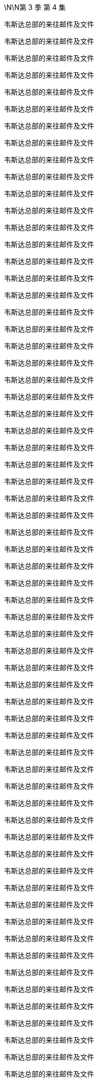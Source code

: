 \N\N第 3 季  第 4 集

韦斯达总部的来往邮件及文件

韦斯达总部的来往邮件及文件

韦斯达总部的来往邮件及文件

韦斯达总部的来往邮件及文件

韦斯达总部的来往邮件及文件

韦斯达总部的来往邮件及文件

韦斯达总部的来往邮件及文件

韦斯达总部的来往邮件及文件

韦斯达总部的来往邮件及文件

韦斯达总部的来往邮件及文件

韦斯达总部的来往邮件及文件

韦斯达总部的来往邮件及文件

韦斯达总部的来往邮件及文件

韦斯达总部的来往邮件及文件

韦斯达总部的来往邮件及文件

韦斯达总部的来往邮件及文件

韦斯达总部的来往邮件及文件

韦斯达总部的来往邮件及文件

韦斯达总部的来往邮件及文件

韦斯达总部的来往邮件及文件

韦斯达总部的来往邮件及文件

韦斯达总部的来往邮件及文件

韦斯达总部的来往邮件及文件

韦斯达总部的来往邮件及文件

韦斯达总部的来往邮件及文件

韦斯达总部的来往邮件及文件

韦斯达总部的来往邮件及文件

韦斯达总部的来往邮件及文件

韦斯达总部的来往邮件及文件

韦斯达总部的来往邮件及文件

韦斯达总部的来往邮件及文件

韦斯达总部的来往邮件及文件

韦斯达总部的来往邮件及文件

韦斯达总部的来往邮件及文件

韦斯达总部的来往邮件及文件

韦斯达总部的来往邮件及文件

韦斯达总部的来往邮件及文件

韦斯达总部的来往邮件及文件

韦斯达总部的来往邮件及文件

韦斯达总部的来往邮件及文件

韦斯达总部的来往邮件及文件

韦斯达总部的来往邮件及文件

韦斯达总部的来往邮件及文件

韦斯达总部的来往邮件及文件

韦斯达总部的来往邮件及文件

韦斯达总部的来往邮件及文件

韦斯达总部的来往邮件及文件

韦斯达总部的来往邮件及文件

韦斯达总部的来往邮件及文件

韦斯达总部的来往邮件及文件

韦斯达总部的来往邮件及文件

韦斯达总部的来往邮件及文件

韦斯达总部的来往邮件及文件

韦斯达总部的来往邮件及文件

韦斯达总部的来往邮件及文件

韦斯达总部的来往邮件及文件

韦斯达总部的来往邮件及文件

韦斯达总部的来往邮件及文件

韦斯达总部的来往邮件及文件

韦斯达总部的来往邮件及文件

韦斯达总部的来往邮件及文件

韦斯达总部的来往邮件及文件

韦斯达总部的来往邮件及文件

韦斯达总部的来往邮件及文件

韦斯达总部的来往邮件及文件

韦斯达总部的来往邮件及文件

韦斯达总部的来往邮件及文件

韦斯达总部的来往邮件及文件

韦斯达总部的来往邮件及文件

韦斯达总部的来往邮件及文件

韦斯达总部的来往邮件及文件

韦斯达总部的来往邮件及文件

韦斯达总部的来往邮件及文件

韦斯达总部的来往邮件及文件

韦斯达总部的来往邮件及文件

韦斯达总部的来往邮件及文件

韦斯达总部的来往邮件及文件

韦斯达总部的来往邮件及文件

韦斯达总部的来往邮件及文件

韦斯达总部的来往邮件及文件

韦斯达总部的来往邮件及文件

韦斯达总部的来往邮件及文件

韦斯达总部的来往邮件及文件

韦斯达总部的来往邮件及文件

韦斯达总部的来往邮件及文件

韦斯达总部的来往邮件及文件

韦斯达总部的来往邮件及文件

韦斯达总部的来往邮件及文件

韦斯达总部的来往邮件及文件

韦斯达总部的来往邮件及文件

韦斯达总部的来往邮件及文件

韦斯达总部的来往邮件及文件

韦斯达总部的来往邮件及文件

韦斯达总部的来往邮件及文件

韦斯达总部的来往邮件及文件

韦斯达总部的来往邮件及文件

韦斯达总部的来往邮件及文件

韦斯达总部的来往邮件及文件

韦斯达总部的来往邮件及文件

韦斯达总部的来往邮件及文件

韦斯达总部的来往邮件及文件

韦斯达总部的来往邮件及文件

韦斯达总部的来往邮件及文件

韦斯达总部的来往邮件及文件

If you're joining us now, this is the update...

on the story which is still dominating the news today.

The FBI's dramatic raid on...

Oh, man!

There's so much good shit on the Waystar raid.

Look at that.

Manifested.

You glad you're not on their team, huh, G?

Oh, yeah.

Totally.

What's up?

Uh, no, nothing.

Your dad just wants to see me, uh...

uh, like, right away in his apartment, like, right now.

Okay.

Sure.

You should go.

- Yeah? - Yeah.

It means you have weight, bro. You're an asset.

I just... I have like... this...

I have this, like, stupid worry that I'm gonna

go over and there will be, like, goons and stooges

and rough-jacks there to administer a beating.

Well, honestly, he'll try to turn you against me.

Right?

- Yeah. - And that's fine.

Because you're not gonna turn against me.

No, no, no. No!

- No way! - Are you gonna turn against me?

No way, man. I'm sturdy!

I'm a sturdy... birdy.

That's right!

Say it three times before the cock crows, brother.

Cock-a-doodle-do!

Okay, knuckle up, Big Bird.

- Ken? - Yeah?

So, they say it's super-high importance.

- Scheduled for five minutes. - Sc... What is?

What the fuck?

You think they're... They think they can fire me?

- No. - Yeah, okay. All right.

Hey, guys! I'm gonna need the command pod.

- Can you clear the room? - Yeah.

Please speak your name after the tone.

Little Lord Fuckleroy.

Please hold while we connect you to your conference.

Little Lord Fuckleroy.

... is now joining the call.

- Hello, hello. - Hi, Kendall.

You're on with, uh, Frank, Carl, Siobhan,

Roman, Karolina, Hugo,

- and, um... - Wow! Holy shit!

Gang's all here, huh? It's like the fucking...

Sergeant Pepper of broken corporate America.

Conference call jokes are just the best jokes, huh?

So, now I'm thinking maybe I should terminate

and dial back in with my own counsel.

- It's just a conversation, Ken. - Oh, hey, Shiv!

Thanks for the letter.

First-rate composition.

Really fucking horrible.

I didn't say anything that wasn't true.

Oh, no?

Well, I hope it was worth it.

I don't know if me and you come back from that.

Yeah, okay, well, sure, Mom.

Excuse me.

You sure you picked the right side, Shiv?

- Excuse me! Excuse me! - Yeah, Gerri, what?

- Kendall, we have a situation. - Yeah, you do have a situation.

- Don't you? - Uh, Frank, Karl, can you talk?

Frank is going to speak now.

- Hey, Ken. - Hey, Frank.

Yeah, the temperature of the DOJ investigation, the raid here,

it's caused serious blowback from investors.

Yeah, thank you for that, Kendall.

Hey, accountability's a fucker.

The Feds find your nipple clamps, Karl?

Specifically,

Josh Aaronson and his four percent holding.

That chiseling little fuck.

He called Gerri direct and he's thinking

of switching to Sandy and Stewy.

And noisily.

His fingers on the big red button, Ken.

We've talked to him about what we can do

and he's playing hard to get. But...

he was interested in time in the room with you and your dad.

Together?

No.

Yeah, his thing was, I guess, to know how this goes.

He wants his pound of flesh, all right?

Uh, Kendall, he just wants to make sure

that the family business can still function.

Yeah, well, obviously, I can't meet jointly with Dad.

It's just a half hour in a lawyer's office later.

Kendall, we are four days out from the shareholder meeting.

Kendall, it's about control of the company, all right?

The vote is on a razor's edge.

We need his four percent.

Unless you think that any of us would have a bright future

with Sandy and Stewy in control of the firm.

So, um, he's suggesting in four hours...

No, no, no. No! You don't railroad me. No.

I need to run this by my team.

Me and Dad together, the optics are janky as fuck.

Come! Behave appropriately!

Oh, hey, Dad!

Come on, when have I ever not behaved appropriately?

This just doesn't work for me.

So, fuck you and God bless.

Little Lord Fuckleroy.

... has left the call.

If he doesn't go, how bad is it?

Well, I'm hearing that the raid was just a warning shot.

So, things should settle down now.

I think I need more people.

More protection.

Dad, you have two former Deputy AG's

and the ex-head of Fraud at Main Justice.

These are the Harlem Globetrotters,

the Westchester Judge-fuckers.

The Raisin owes me everything.

And now I need a bit of fucking cover,

the forgetful cunt's gone AWOL.

I think perhaps, we have been insufficiently rigorous,

journalistically, on the President.

You think he'll respond well to a little bit of pressure?

Well, every time I call Michelle-Anne,

she tells me, "Be Patient!

The cavalry is coming!"

I need leverage.

I have Connor, again.

See? See? I'm in a corner.

Everyone wants a piece.

Everyone's out of their box. Everything's coming up fuck.

I want you on fire-watch, okay?

Yeah, okay, Dad. Absolutely.

And, uh, watch the negotiations.

Karl's a smart bastard

but, uh, he likes to be liked.

- Not good. - Got it.

Okay, so can we strategize? I got potential gold here.

But I need your read on how to deploy.

Roman, could you please put your footwear on?

Uh, see, for this to work, we need, you know, boundaries.

- And... - What, I can't take my footwear off?

Well, it's just...

What, I can't masturbate in a time and place of my choosing?

- See that? - You are building...

- That will kill us. - ... A police state here, Gerri.

I found tattoo man.

- "Tattoo man"? - Yup.

Funny little story. So, about fifteen-ish years ago,

Kendall's bachelor party in New Orleans, we did this, like...

ironic bar crawl thing on Bourbon Street.

And we got chatting with this, you know,

friendly hobo.

And there was talk of, you know, various...

disgusting endeavors like, you know,

"Would the hobo eat a deep-fried deck shoe?"

You know, stupid, whatever, bullshit.

Before we settled on a rather...

indecent proposal which was to...

get the homeless man to have

Kendall's name tattooed on his forehead.

What?

Yeah, we got Kendall's initials tattooed on a rando.

And you think this is a good idea to dredge this up?

On Kendall? Woke-ahontas?

Using a poor's forehead as a Post-It?

It's fucking killer, are you kidding me?

Well, I'm not so sure.

Okay, well, we can talk about it over lunch, maybe?

Uh, not today, Roman, I have a date.

Fuck off! With who? Montgomery Clift?

- The Ghost of Christmas Past? - Laurie.

- Who? - Laurie.

He's ex-DOJ.

He worked the Arthur Anderson prosecution.

I want to see if there's a back channel there.

Laurie?

And you said he wants to back-channel you in the parking lot or...

Yeah, so, the thing is, I'm dating.

I am dating and that needs to be understood.

Okay, I get it. Yeah, yeah.

You're drawing a line.

Or otherwise, you know...

Laurie will knock my jolly old block off.

If he can...

find his sword stick

and fire up his motorized bath chair.

All right.

Good morning!

Greg.

Drink.

Uh, alcohol?

sure, I... It's early but I...

Yeah, I think I'll actually have me a nice glass of rum and coke.

Kerry!

Can we bring, uh, Greg some Coca-Cola?

No, it's fine really.

- Uh, she doesn't have to... - No, no, no.

What Greg wants... Greg must have.

Thank you. Like, so kind. Ridicu... I don't know.

You and Kendall have been hanging around a lot.

Correct?

I am, um...

It's purely social, you know.

The thing is your position at Waystar...

could become complicated if you get too associated with him.

You can see that?

Strong.

Nice and strong. Strong one.

Strong for a man.

The FBI, as you know, have been poking around our offices.

Greg...

you've probably never done this before.

And we're all, all very, very concerned.

I don't want to see you hurt.

We need our lawyers all working together.

One big happy family.

Joint Defense Agreement. Big strong umbrella.

Keeps you dry.

That... it's interesting. It's very interesting.

I think I would have to speak to my lawyer, uh, Pugh,

who is often unavailable during daytime.

We have the paperwork ready for you to sign.

Right.

So, okay, I guess...

my question would be...

what's it worth?

In terms of the "Me" Of it all?

What do you want?

What do I want? I mean...

What can I get?

That's not the way it works.

Well, maybe it is.

Look at you. Shaking like a fucking leaf.

Listen.

You have some leverage. Just a little.

So, why don't you fuck off

and think about what you wanna ask for to come on side

and I'll see what I can do.

Okay?

Fair.

Fair deal. Not a deal. But a plan.

Shall I chug... chug this or?

I can... I can chug it.

Good. Thank you, Logan.

Oh, good.

I don't know how you did it back in the 60s.

Different times. Different times indeed.

Better times?

Not... Not for all.

Yo, what's up, Ancient Grains?

Just wanna see where your head's at.

Yeah, you don't railroad me.

Not going, Frank.

- Jess. - Yes?

- Rabbit-cam, for the kids. - Great.

Ken, say this all blows up the way you intend,

your dad's gone. You're going to need

the big beasts in your corner afterwards.

Uh-huh?

Well, Josh Arenson is a lock for me.

He's always been a lock right back.

That's not what he says to people.

Look, it's smart to do this. You know it is.

It's smart for now because you can't have Sandy and Stewy win.

Right? That just nukes everything.

Yeah, but they'll settle...

in the end, right?

But also it's smart for tomorrow because it would be fun if,

if... your dad has to step away,

you get to show Aaronson who you are.

When and where?

Change of venue.

It's all last minute. Josh's daughter is sick,

so he requests that you go out to his island.

Uh-huh?

It's a bonus, right? Discreet.

There's a suggestion you convene

with your father for ten minutes on the tarmac at the other end.

Just to, you know,

agree on approach, flush out any awkwardness.

I'll let you know.

Thank you.

Um, okay, we're actually being asked to hold for just one second.

Okay.

Sir, you're this way.

No, for the Judas.

I'll take this one.

Um, okay, you're... We're good.

Just make sure the rabbit has water.

Yeah.

They've asked us to take off first.

He doesn't want to wait at the other end.

- Hey! - Hey.

So, Dad would like a host out criticizing the administration.

You wanna tell Ravenhead or Cyd?

Well, that's not really how it works, Siobhan.

We'd have to handle a pivot like that very delicately.

Well, I know that, Tom.

But I thought I was talking to my husband,

so I could be a little more direct.

Okay, well, as I say, it's a very complex situation, so

What's, uh...

What's this? Just, um... just ranking the facilities.

Tom, that's not...

That's not gonna happen.

No, no, no, I know. But, uh...

if it does, I'm leaning towards FCI Otisville as my number one.

Otisville? That's the...

- the prison in Maryland? - No.

No.

Cumberland is the prison camp in Maryland.

Shiv, Otisville is upstate. You know, the Jewish jail?

Yes, right.

Right, sorry.

I just keep hearing a lot of really good things about it.

Kosher vending machines and sturdy bunks and...

Tom. It's an "If".

A really big fucking "If".

You know they're calling me Terminal Tom,

down on seven?

'Cause I've got cancer of the career.

So, who tells Mark we need to send a shot across the bow?

You know, Ravenhead has his own battalions. He, uh...

He values his independence.

He's a little bitch.

Once he gets it, he'll do what my dad wants.

What? White Pride FM gonna pay him 30 mil a year?

Well, he's not gonna like it.

But you'll handle it?

I mean... Yeah, I'll do it. But...

But in terms of, you know, optics,

I should probably not take orders from you.

Much.

Because of... Because of corporate governance.

Corporate governance?

Yeah, like, you know...

Like in terms of the org chart.

And my... masculinity. I... You know.

If you carve out from me, it undermines me.

But it undermines me if I look at the wall and the org chart

suggests that you're being fucked in the ass by your wife!

Tom. I would like you to handle Ravenhead, yeah?

Sure, I'll talk to him.

And can you thumb-screw Greg?

We need him under the Joint Defense.

Sure.

I'll check in later, yeah?

Where is he? Where's his car?

I'm trying him now.

- Yeah. - Uh, Kendall, I have Logan for you.

We're holding on the tarmac for the catch-up.

Yeah, hey, so look, I think it's pretty obvious what we need to say,

so I'm headed straight to Josh's compound.

Tell Dad, "Meep-Meep!"

It's from Road Runner.

Hey! There he is!

- Hey! - Hi.

Look at you, sis.

So, what can we do for you here?

Well, I wanna be a good little boy,

and I wanna be useful.

But I think I need me some pie here.

Okay, so shall I go? Or will you?

You know, we're very excited about the idea of working more closely with you.

Great. Okay, politically,

a lack of real-world experience has sometimes been leveled at me.

Ah, now, even with the rumors,

the Raisin is likely gonna win again.

So, I'm looking to make my move in four.

Therefore, I wouldn't be uninterested

in coming in

and hitting... three-four major achievements and then getting out.

Okay, all right, Connor. Cards on the table.

We were thinking of offering you Gourmando.

Gourmando?

I really don't see myself at a food network.

You could do, uh, a wine tasting show.

You really think that me spitting out rioja on camera

is going to help me win the rust belt?

But, Connor, I just don't think we can give you

a high-level executive role in the current climate.

Look, sis.

I don't like having my boot on the old man's throat, but I do.

I got me some juice.

- Well, up to a point. - Oh, no, no, no, no.

I can pull out the old megaphone anytime I want and I can say,

"Hey! Guess what?

I recall my father was a nasty,

racist, neglectful individual.

What was it that they used to say around here?

No Blacks, no Jews, no women above the fourth floor".

You already have our attention, Connor.

- Good. - I just thought

a lifestyle network or, you know, a stock situation

would be easier for you to manage.

Remember... remember when you had that, uh,

play post office?

And you used to stamp all the mail that came into the house?

Yeah.

This is a little bit like that. Isn't it, Shiv?

Let's stay civil, Connor.

I just don't think I wanna deal with you, Shiv.

Hey, hey! There he is!

- Josh, what's up! - Hey!

Kendall! How are you?

Good to see you, man.

- You okay? - Yeah, good.

Good, good.

Thanks for coming out.

Are you kidding? You just had to say the word.

How's Kitty?

She's, uh, good. Better. It was dumb.

She had a fever this morning.

- But, um... - Fuck.

... I just didn't wanna come into the city.

I hope that's okay?

How's your, uh... Iverson?

- Yeah, great. Great. - Yeah?

I just bought him a fucking giant rabbit.

So, now he's, like, Googling

where he can buy the world's biggest carrot.

- That's fucking hilarious. - It's good.

Hilarious.

- Come outside. Take a look. - Yeah.

- Nice spot. - Yeah.

So, where's the big man?

Ah, it's all good. He... he had to take a call.

He sent me ahead.

It's all good?

I don't know. Sure. It's all terrible. It's all good.

You know. Whatever.

Right?

I don't know. I guess that's my whole question.

We should probably wait for the old man.

But yeah, look, it's a fuck-pie.

But end of the day, it's not that complicated.

Like, I'm better than my dad.

But my dad is still better than Sandy and Stewy.

Yeah. My other option is, I... just get out.

Well...

the comet is coming.

I think a single acquisition.

We buy in an oven-ready UI.

Machine learning, social media, super app dinges.

- We buy GoJo. - Uh-huh.

It's a little overpriced.

I don't know.

Great UI, shitty content,

meet shitty UI, great content.

You know, I like you. Outside of all this, I really...

I really like you.

I like you too, pal.

Big fucking nervous breakdown of a party for my fortieth.

- You gotta come. - Yeah, who's going?

What, you need the list?

You, me, and Henry Kissinger!

Fuck you! I know everybody.

It's gonna be the bomb.

Oh, cool, yeah, yeah.

- We should hang more. - Yeah. Yeah.

Hey!

Captain, my Captain!

Josh!

How's your daughter?

I think she will be fine.

Hey, thanks for, uh, coming all this way.

Oh, not at all. I know what it's like.

Yeah, thanks.

So...

- Hello, son. - Hey, Dad.

Grab a seat.

So, uh...

Sorry for all this.

Look, I know you're pressed for time.

I just wanted to, uh, check in.

As an investor, but, uh, you know, also as a...

as a friend.

You know, I guess I have concerns.

Let me tell you, hand on heart.

Whatever the turbulence in the short term,

there is nothing that's a significant issue.

The core business is the core business

and the volatility is priced in now.

So, it's all upside from here.

Safest option, back me, sit tight,

counting your gold in your castle here,

and I'll make you whole.

Okay?

No, it doesn't work like that. Can we take a walk?

Look at this fucking New York wiseacre.

No, seriously, come on.

It's so beautiful, it's disgusting. I mean...

A walk?

- Yeah. - How far?

Come on, Dad. Let's walk it out.

Yeah?

Shall I send the cart for you, or shall we walk?

Sure! Let's walk.

Good, good. Nice! Love it!

Fucking King Kong come out to dance with me.

I'm honored.

Uh, I'll be right back.

Okay, here they come.

Fucking tattoo man!

- And thank you for coming. - Hey! Hey, man.

- Hi. - How, uh...

How you doing? You look great.

- Thank you. - Hi.

Good to see you again.

What? Oh, yeah, no. Good to...

Good to see you too. It's good to catch up, um...

You never call!

- Hugo, do you wanna? - Yes.

So, we wanted to make an offer

to Mr. Albescu.

Is this an NDA situation?

Sorry, but, uh, I'm not trying to be a dick here.

But, uh, I'm looking. And, um...

Yeah, I'm just gonna say. You're the...

You're the guy, right?

Is it there?

After a four-year period, he had the...

insignia, the design removed...

- Huh. - ... in order to improve employment potential and social acceptability.

Well...

that's a shame.

I mean, I think you really had something there.

It was really working for you.

Uh, sorry, can I just?

Do you mind?

Okay.

- Hugo? Could you? - Yeah, uh...

- So... - Excuse me.

... you can sort of see it, right?

See, it's clearly three digits.

I can make out the "R" Here. But I don't really see...

Like, does that look like a "K" To you?

No, no. We should... No.

Okay, um...

So, do you have any, um, photos of it from around then?

We'd arrange payment if you had any photos.

Yeah, I'm not super proud of what I did.

So, wouldn't want any photos of it out there.

Right, that makes sense. And not wishing to...

uh, make this too transactional, but...

how much for the photos?

I really...

It doesn't feel good.

It would feel like going backwards.

Yeah, that makes sense.

But there's gotta be a number. Right?

I...

I'm just gonna say a million dollars.

Million dollars?

She's feeling better, huh?

Yeah, isn't that amazing?

She was in bed an hour ago.

So, Josh, why don't you tell me what you want.

I'll see if I can give it to you and we can fuck off.

Low blood sugar.

You want me to run back

and grab you a banana, or a power bar, or something?

'Cause I'd really like to get into this.

Okay, let's go.

Okay.

I've lost ten percent of my four percent on this.

Three-hundred and fifty million dollars.

Ideally, I'd like to get it back.

So, uh, I guess it comes down to

are you or Sandy gonna get me that back?

Stick with us.

Stick with the value proposition.

This is the industry vision,

- right here. - That's right.

But how does that work?

After what you've said,

how the hell does that work?

Well, you know, Beatles put out some of their best shit

when they were suing each other.

Right?

Yeah, good band.

Great band.

Good band.

Right.

Knock-knock!

Oh, hey, Tom!

Terminal Tom calling!

The ghost at the feast.

The shame sponge.

No, no.

I just got my clock cleaned by Ravenhead.

- No? - Yeah.

But it's cool. It's just the job.

I only mention it to amuse.

Cool. That's funny.

Yeah, now I've been sent down here to apply the thumb screws.

Oh, no.

Oh, courtesy pastries, huh?

Yeah, I think I'm... I think I'm being courted a bit.

So...

Well, I guess I'm... I'm considering my options.

Good.

Good. You know, Greg, honestly,

you can probably ask for whatever you want.

Yeah?

Well, um...

All due respect to ATN. And you.

But I... I feel that where my heart is, is parks.

- Okay. - Really.

I think ex... experience economy is maybe where it's at.

Let's game this out!

- Come on, let's game it out. - Okay.

- So, I was thinking of asking for Operations Director. - Yeah.

- Then kill Ray. - Yes, Ray's an asshole.

And then, maybe, I think, you know, start hands on.

No, exactly, yeah. Get it in at a tier two park.

Ask for deputy at, like, Brightstar Buffalo,

so I'm home on weekends.

- Easy-peasy. - Right!

Perfect!

So, I guess you've already gamed it.

Yeah.

But, thank... thank you.

An amusing notion has just occurred to me, Greg.

- Yeah? - Yes.

You're gonna be running a theme park.

And here's me, going to jail.

And you're gonna be living in a magical castle.

And I am going to be down in a dungeon

somewhere, sucking off ogres for phone cards.

No, I mean, who even knows?

This probably won't work...

Greg what do you know about, um...

Nero and Sporus?

Nero and...

Sporus.

- Spor... - Greg, yeah.

Sporus was a young slave boy.

He was Nero's favorite. And, uh...

you know what Nero did to him?

"Nero and Sporus". I don't...

This is not IP I'm familiar with.

Well, Nero...

pushed his wife...

down the stairs.

And then he had Sporus castrated

and he married him instead.

And he gave him a ring.

And he made him dress up like his dead wife.

Wow!

Plot twist! Didn't see that coming.

Yeah, I bought a book on the Romans to read in prison.

- It's a big book. - Well, is it a good book?

It's a decent book, yeah.

I'd castrate you and marry you in a heartbeat.

- Are you okay, Tom? - Hey!

See if you can wrestle me into the ground, Greg.

- No. - Come on.

- I don't want to... - Come on. Let's...

Come on, let's fight like chickens.

- No, I... - Come on!

Come on! Come on. Let's have a little punching match.

No, no.

Come on! Fight me like a rooster, you weakling!

- Please, Tom! Stop! - Come on!

- Stop. I don't want to, man! - Why are you such a cock?

I don't want to!

I don't wanna do it!

"I don't wanna do it! I don't wanna do it! I don't wanna do it!"

Neither do I, Greg!

It was a joke, you idiot.

You're so hard to riff with.

I mean that is a big career obstacle right there for you.

Big!

Come on, man.

Yeah, I guess the, uh...

the actual easiest thing for me would be, uh...

you know, Kendall,

probably isn't too late for you to backpedal on all your shit

and just, you know...

say you were wrong or just fuzzle it up, you know.

Just back off and cool it down.

No, that's not possible.

I wasn't wrong and that destroys my reputation.

You should listen to him, son.

Is this what this is?

- What is this? - What?

I've been brought out here to be roughed up by the two of you?

- Is that what this is? - No, no, no, no, no.

"Things just got out of hand. You were mistaken.

Things went too far".

No, no way.

Maybe just quiet down a little bit, all right?

You've made your point, all right? Maybe just, you know...

we could just close up the outrage shop.

Leave it for the DOJ to investigate.

Are you guys trying to fuck me here?

- Ken... - I see this!

Easy. Easy, friend.

- All right. - Let's go.

You okay, son?

Some of those drugs you do can make you paranoid.

Is that right?

- Hey! - Hi. Hi.

Any updates from Dad?

Radio silence, so...

either everything going to plan or...

they've stabbed each other to death.

And where are we at with the Sandy and Stewy negotiation?

Oh, um...

Pardon me.

Momentarily broken.

Oh, yeah?

Yeah, they're just grabbing a quick bite while they wait on

the turnaround of the document.

But in terms of the temperature?

Uh, it's attritional, huh?

- Yeah. - Oh, great.

But just so I'm clear,

we're hung up on what exactly?

Well, the last, um...

break-out session was

some specifics about the non-disparagement clause.

We're still on that?

I mean, don't we have bigger things like the stand-still?

Maybe, but...

what we're really trying to scope out here

is if actually there is a deal space?

Sure, but do we have time?

Or do we just send one of you two big-hitters down there and...

bang some heads together? Pull 'em out of the weeds, huh?

It's an option. Sure.

Great!

Okay, well, I need big news or vibrations...

- let me know. - We absolutely will.

Thanks, guys.

Ah, it's good, yeah?

Yeah. It's great.

Your dad's okay?

Yeah, he's fine.

So, uh, come on. What do you have on him?

You know, I'd really...

rather not say. Legally.

I mean, I guess it's difficult, right?

I mean, if you have jack-shit you look like a fake.

If you have really damaging shit,

you make me maybe want to run away, right?

Well, he's implicated.

Hey.

Just riffing.

Pitching our vision.

Well, shall we?

Yeah?

- Hey. - Hey!

Yeah, so, it's a no on Ravenhead.

- Oh? - Yeah.

He just doesn't see how he can accommodate the pivot.

- Well, that's unfortunate. - Yeah.

Yeah, he was fairly unpleasant about it all.

Uh-huh? But I heard that... Greg's a lock.

Yeah? He signed the JDA, so...

- You nailed that. - Yeah.

That's about my level.

Tom Wambsgans, minion wrangler and shit-eater.

Okay.

You doing okay?

Is it the seniority thing?

- No. - Or the...

you know, the... prison possibility?

I just...

I just keep thinking about, you know,

you know, when we get home,

uh, before dinner we have that very first glass of cold white wine.

On an empty stomach, you know that very cold glass of wine?

I fucking love that!

I just love that and I...

And so I did a bit of research

and I got deep into the prison blogs again.

- Oh, honey! - You know, about "Toilet wine".

And turns out you can make it from fruit and ketchup

but you have to "Burp" The wine back as it ferments.

And I thought, "What if I forget to burp the toilet wine?"

But the truth is I'm not gonna get wine

of any temperature in prison, Shiv.

There are no fine wines in prison.

You don't get to choose what you eat.

You don't get to say what you do.

You know, like, like...

What... How late can I read? When is "Lights out"?

I'm fucking... I'm fucking terrified, Shiv.

Hey! Hey, it's...

I mean, uh...

I don't know what I can say to you.

Yeah, I gotta...

It's Dad.

No. Sure, sure, sure, sure.

- Sorry, honey. I... - No. No, no.

- Hey, Dad. - I've just spoken to Karl.

Uh, Greg's in by the way. Tom got him to sign.

Karl's not happy with your level of input.

Oh? Okay. Well, fuck him, right?

I don't need another toothache.

Well, you okayed me to go in there and kick some ass.

And I barely...

I gave you a destination.

I can't walk you there, okay?

Okay, Dad, but if you give in to Karl,

then everyone starts to carve me out.

There's a line.

- And... - Nothing is a line.

Everything everywhere is always moving forever.

Get used to it.

Okay.

So, Josh...

where are we on this?

You know, I have a wife at home.

Uh, thank you.

Well, uh...

help yourself.

Uh, I hear you on the fundamentals.

You know.

I mean, fuck Sandy and Stewy.

That's just financial engineering and...

I can do that myself, right?

Yeah, absolutely.

But this... this still feels off.

I mean, Ken, it feels like...

I mean, you want your dad to go to jail?

Well, uh, that's not for me to say.

I mean, it kind of is, though.

Like if you were a judge, you'd want him to go to prison?

I believe the traditional whistleblowing process would be subverted.

- So, that's why I... - Uh, but Logan,

the reputational hit?

I mean, optically, maybe you become...

a punchline.

One of those big guys who aren't coming back.

When is this gonna end?

I'm hearing separate planes. I gotta say...

I don't like betting on blood feuds.

It ends with me in control...

slapped wrists,

and a payout.

That stuff...

sea mist.

Vapor.

Here's the disconnect.

See, I think that...

end of the day...

you work for the shareholders.

For me.

But I think that you think

that I'm some dipshit who had a lucky night at the casino,

who acts all fancy,

and then makes you eat fucking rodents for my pleasure. Right?

But I have a gun at your head.

And I need to know if this is gonna be a functional situation.

And I'm sure you're gonna say,

"Yes, it is going to be a functional situation".

But I'm gonna need to hear you say that it's a functional situation.

So, can you work together?

- Uh-huh. - Sure. Absolutely.

Oh, fuck. This is tough.

This is... It's fucking tough, I gotta say. 'Cause...

I don't really believe you. I mean, I kinda don't.

It'll be okay.

It'll be okay...

because he's a good kid.

- He's a good kid?  - Yeah.

He's a good kid.

- Okay. - Yeah.

He did what he thought was best.

I think he went too far, but...

he's a good kid.

Yeah?

He's a good kid...

and I love him.

I mean...

there'll be a big number.

We'll pay, he'll mew and cry and... and I'll get it.

It'll all be okay.

And...

maybe...

it'll be him one day.

It's in his blood.

He learned it all from me.

And maybe...

maybe he's the best one of all of them.

So, yeah...

it'll be okay.

Well...

So, that's nice to hear?

Right?

So, I guess...

for me to come your way, I have a little wish list.

A little EPS-juicing. Some stock buyback.

You know...

let me in. Hmm?

Sounds good.

I'd consider that. Absolutely.

I'd appreciate that, Logan.

Uh, I should take this.

I want to make sure we get back a little easier.

City boy, huh?

Well, you're a bit far from your nearest coffee and bagel.

Yeah.

Hello? Yes.

Uh, yes.

Sure, sure, yes.

What?

Okay. Good.

Okay?

Look, shall we head back? They'll, uh...

They'll send some carts for us.

You good? You wanna wait here or we can walk up to the...

You wanna... You wanna rest up, old geezer?

I'm good.

Good, let's do it.

Nice speeches.

Yeah.

Well, you'll say anything to get fucked on a date, won't you?

You know, Greg's with me now.

He tell you?

You're on your own now, son.

We'll see.

Retire now, effective immediately,

maybe I go easy, row back.

You'd scuttle the fleet in a month.

Dad, you're the silverback,

but I put you in the ground that day. And you don't get to come back.

Do you understand?

You know something, son?

I'd sooner get fucked by a spic in a shower block

than see you have it.

And I got the Raisin under my thumb,

I've got the family, I've got little Greggy.

I've got the fucking tattoo man in the tank.

You're high and dry.

Face it, son.

You lost.

You guys good to keep going?

'Cause, uh, I have visitors coming and, um...

You sure you're okay? 'Cause I'm gonna run ahead.

- You go! You go! I'm great. - I could send a cart.

Okay.

Hey, Josh!

Uh, I think this feels like it's going to the ocean.

No, no, this is the short way.

Uh, anyway, I know where we are.

Yeah.

Stop staring. I'm fine.

Hey, it's pretty rough, though.

So, you wanna wait for the cart? I mean, there's a lot of bumps.

Oh, bumps! I've walked bumps!

You sure? I don't mind calling.

Oh, not for me. Not on my account.

Right, Ken?

We're good.

He's all good. Let's walk it out. Right, Dad?

He's fine. He's a bear.

I'm gonna run up ahead.

Can't you even fucking tell me you need a breather?

I'm fine.

Right.

You've lied so much you don't even fucking know anymore.

Your brain's scrambled egg, look at you.

I beat you. Pipe down!

What's that? I can't hear you.

You're fucked.

Uh-huh, look at you. You're 600 years old

and you've pissed off your fucking boyfriend,

the President, and he's sending the Feds on you

and you're wriggling, but you're in too deep.

Everyone knows.

And now you're trying to counter

but you've put Shiv in there and she's a fucking dipshit.

I hear no one respects her. Everyone's digging her out.

And you're losing control, and everyone hates you.

Let's just close the deal with Josh.

He fucking hates you too.

Your anti-Semitic fucking bagel and gold bullshit!

Oh, fuck off!

You don't even know what you're saying half the time.

It's like you're fucking losing it, man.

You got water?

Ask your fucking iPhone.

Listen. I'm gonna call the house.

'Cause, this is the quick way but sometimes it takes longer,

so I'm checking.

- Okay. - All right.

Just catch your breath, okay? Catch your breath.

Get me something...

in case I puke.

Yeah, I know where I am. We don't know where you are.

Yeah, so, we're not lost. You're lost.

Dad, come on.

You okay?

Yeah, yeah. Tell him. Yeah.

All good. All good.

Hey, listen to me. Are you okay?

Are you having a fucking heart attack here?

Fuck off!

I know what heart attacks are and this isn't one.

You...

I think we need a cart and a doctor.

No fucking doctor! Not in front of him!

I don't want you fucking dying here.

You tried to fuck me!

We need to get you back, okay? Let's just get you back.

Dad!

Hey, Josh, uh, we need to get my dad back.

Fuck! Fuck!

- You okay? - Yeah.

I'm gonna get a doctor.

Come on.

Okay?

You know, I'm all right.

Take it easy, right here. Take it easy. Sit down.

Oh, fuck!

- Okay? - Yeah.

Sit down. Sit down.

Where the fuck are you?

- We need a doctor. - Okay?

Okay.

- Yes, yes, thank you. - Too much sun.

He'll be fine. Just a bit too much sun.

We're good. Hey, listen, man.

- You know, I think, I think... - I think, maybe,

why don't you just think about your dad right now, huh?

Right, Ken?

... but I could get talking about Margaret's school bus story.

What do you think, Mark?

I like "Pedo Daycare". It's strong.

Oh, no, don't let me interrupt.

You carry on. I'll just wait in the corner.

Let's end there. I think we're pretty much done.

Great!

- Hey. - Um, just so you know,

Mark only discusses editorial with Cyd or Logan.

That's just been long-standing...

Oh, no, that's fine. It's not editorial.

Thanks, Wanda.

- Hey! - Hi.

It is editorial, so...

I have a line for you on the President

that we'd like you to start rolling out immediately.

We're open to suggestions, but, uh,

we just feel like our general ideological sympathy

has maybe let them off the hook on too many specifics.

Right? Like big tech.

Middle East.

Green subsidies.

We'd like a branded nightly segment, like...

"Is he losing his grip?"

"Is he losing his grip?"

You know he's a friend, right?

But with a question mark, like, "Is he?"

Oh, with a question mark!

Well, thank you for giving me discretion on the punctuation.

Shiv, I have a perspective.

Okay?

And a reputation that I've built up over a number of years.

But this is something my dad wants.

So, one, he has a great antenna

and you should trust his hunches.

But two...

in a sense, this conversation is already over.

It's just a question of how many times

we scream the word "Fuck" at each other

before you do what we want.

What if I go public with this full-court press?

Incredibly embarrassing for you.

Yeah, but...

the thing about us, Mark, and you should know this by now,

we don't get embarrassed.

After me. Thanks.

How're things looking?

Conference call with lawyers before they head back in.

Sandy and Stewy. No progress. It's not good.

And how was the date?

Did you fuck him or tug him off between courses?

Enough, okay?

- Seriously, I mean it. - Enough. Stop it.

Seriously, stop flirting with me.

What do you want?

You're gonna fucking die.

- Oh, God! - I know.

Don't use this.

No! Come on... That is a magic bullet.

He's gonna love it. Dad's gonna give me my bedtime bath.

Bank the photos. By all means. But don't spread it around.

Yeah, it's great for Logan.

It's bad for Kendall. It's bad for you.

"The Tattoo Brothers"?

Oh, okay, so, what? You, uh... you care?

"How does this advance my personal position?"

You need to think about that 24/7.

You should get that tattooed on your head.

Here.

Keep the photos. Our little secret.

Oh, did you hear about your dad?

No, what?

I'm sorry.

I don't control them like that.

He has editorial freedom.

Oh, come on, come on! That's just rumors.

Watch the show!

I'm sure it won't seem so bad.

You want to hear what it sounds like

when the President loses his temper?

Look, let me investigate. I...

You know Mark. He's very tenacious, very independent.

I don't know, but if I wasn't so tied up

in this fucking investigation,

I could focus on keeping ATN on message. Hmm?

Hey, I hear you tried to kill Dad again?

It was just heat exhaustion.

Uh, that's not what we're hearing.

We're hearing that you took an old man out to die in the sun.

We went for a hike with Josh.

You tried to assassinate our dad with the sun.

Do you have a fetish for nearly killing Dad?

Like, "Just the tip" But for like killing Dad?

Well, look, it's in hand.

The vote.

Josh is a lock.

Uh, well, no, actually. He's out.

What are you talking about?

- He's with us. - No! He's out.

Frank just got off the phone.

Apparently, Dad's little freak-out gave him the shits.

Weak leadership, fractured at the top.

You let him fucking shrivel, he saw that.

And now he has, quote,

"Zero faith in the post-Dad leadership".

It's not my fault he's an old man who can't climb a fucking hill.

We're about to lose the company at the shareholder meet,

all because you wouldn't give our dad a timely fucking Evian.

Good day!
